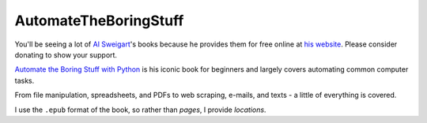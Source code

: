 AutomateTheBoringStuff
======================

You'll be seeing a lot of `Al Sweigart <https://twitter.com/AlSweigart>`_'s books because he provides them for free
online at `his website <http://inventwithpython.com/>`_. Please consider donating to show your support.

`Automate the Boring Stuff with Python <http://automatetheboringstuff.com/>`_ is his iconic book for beginners and
largely covers automating common computer tasks.

From file manipulation, spreadsheets, and PDFs to web scraping, e-mails, and texts - a little of everything is covered.

I use the ``.epub`` format of the book, so rather than *pages*, I provide *locations*.
